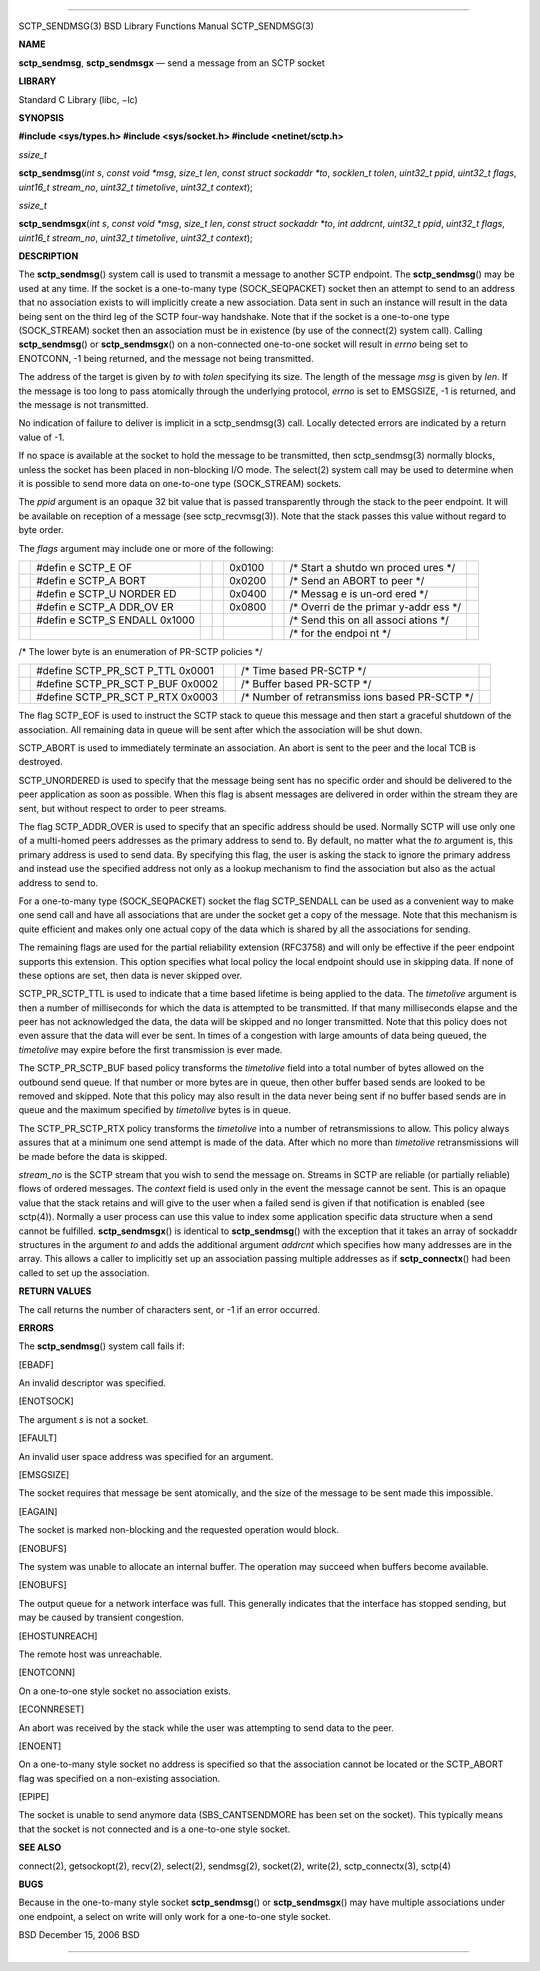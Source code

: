 --------------

SCTP_SENDMSG(3) BSD Library Functions Manual SCTP_SENDMSG(3)

**NAME**

**sctp_sendmsg**, **sctp_sendmsgx** — send a message from an SCTP socket

**LIBRARY**

Standard C Library (libc, −lc)

**SYNOPSIS**

**#include <sys/types.h>
#include <sys/socket.h>
#include <netinet/sctp.h>**

*ssize_t*

**sctp_sendmsg**\ (*int s*, *const void *msg*, *size_t len*,
*const struct sockaddr *to*, *socklen_t tolen*, *uint32_t ppid*,
*uint32_t flags*, *uint16_t stream_no*, *uint32_t timetolive*,
*uint32_t context*);

*ssize_t*

**sctp_sendmsgx**\ (*int s*, *const void *msg*, *size_t len*,
*const struct sockaddr *to*, *int addrcnt*, *uint32_t ppid*,
*uint32_t flags*, *uint16_t stream_no*, *uint32_t timetolive*,
*uint32_t context*);

**DESCRIPTION**

The **sctp_sendmsg**\ () system call is used to transmit a message to
another SCTP endpoint. The **sctp_sendmsg**\ () may be used at any time.
If the socket is a one-to-many type (SOCK_SEQPACKET) socket then an
attempt to send to an address that no association exists to will
implicitly create a new association. Data sent in such an instance will
result in the data being sent on the third leg of the SCTP four-way
handshake. Note that if the socket is a one-to-one type (SOCK_STREAM)
socket then an association must be in existence (by use of the
connect(2) system call). Calling **sctp_sendmsg**\ () or
**sctp_sendmsgx**\ () on a non-connected one-to-one socket will result
in *errno* being set to ENOTCONN, -1 being returned, and the message not
being transmitted.

The address of the target is given by *to* with *tolen* specifying its
size. The length of the message *msg* is given by *len*. If the message
is too long to pass atomically through the underlying protocol, *errno*
is set to EMSGSIZE, -1 is returned, and the message is not transmitted.

No indication of failure to deliver is implicit in a sctp_sendmsg(3)
call. Locally detected errors are indicated by a return value of -1.

If no space is available at the socket to hold the message to be
transmitted, then sctp_sendmsg(3) normally blocks, unless the socket has
been placed in non-blocking I/O mode. The select(2) system call may be
used to determine when it is possible to send more data on one-to-one
type (SOCK_STREAM) sockets.

The *ppid* argument is an opaque 32 bit value that is passed
transparently through the stack to the peer endpoint. It will be
available on reception of a message (see sctp_recvmsg(3)). Note that the
stack passes this value without regard to byte order.

The *flags* argument may include one or more of the following:

+--------+--------+--------+--------+--------+--------+--------+--------+
|        | #defin |        |        | 0x0100 |        | /\*    |        |
|        | e      |        |        |        |        | Start  |        |
|        | SCTP_E |        |        |        |        | a      |        |
|        | OF     |        |        |        |        | shutdo |        |
|        |        |        |        |        |        | wn     |        |
|        |        |        |        |        |        | proced |        |
|        |        |        |        |        |        | ures   |        |
|        |        |        |        |        |        | \*/    |        |
+--------+--------+--------+--------+--------+--------+--------+--------+
|        | #defin |        |        | 0x0200 |        | /\*    |        |
|        | e      |        |        |        |        | Send   |        |
|        | SCTP_A |        |        |        |        | an     |        |
|        | BORT   |        |        |        |        | ABORT  |        |
|        |        |        |        |        |        | to     |        |
|        |        |        |        |        |        | peer   |        |
|        |        |        |        |        |        | \*/    |        |
+--------+--------+--------+--------+--------+--------+--------+--------+
|        | #defin |        |        | 0x0400 |        | /\*    |        |
|        | e      |        |        |        |        | Messag |        |
|        | SCTP_U |        |        |        |        | e      |        |
|        | NORDER |        |        |        |        | is     |        |
|        | ED     |        |        |        |        | un-ord |        |
|        |        |        |        |        |        | ered   |        |
|        |        |        |        |        |        | \*/    |        |
+--------+--------+--------+--------+--------+--------+--------+--------+
|        | #defin |        |        | 0x0800 |        | /\*    |        |
|        | e      |        |        |        |        | Overri |        |
|        | SCTP_A |        |        |        |        | de     |        |
|        | DDR_OV |        |        |        |        | the    |        |
|        | ER     |        |        |        |        | primar |        |
|        |        |        |        |        |        | y-addr |        |
|        |        |        |        |        |        | ess    |        |
|        |        |        |        |        |        | \*/    |        |
+--------+--------+--------+--------+--------+--------+--------+--------+
|        | #defin |        |        |        |        | /\*    |        |
|        | e      |        |        |        |        | Send   |        |
|        | SCTP_S |        |        |        |        | this   |        |
|        | ENDALL |        |        |        |        | on all |        |
|        | 0x1000 |        |        |        |        | associ |        |
|        |        |        |        |        |        | ations |        |
|        |        |        |        |        |        | \*/    |        |
+--------+--------+--------+--------+--------+--------+--------+--------+
|        |        |        |        |        |        | /\*    |        |
|        |        |        |        |        |        | for    |        |
|        |        |        |        |        |        | the    |        |
|        |        |        |        |        |        | endpoi |        |
|        |        |        |        |        |        | nt     |        |
|        |        |        |        |        |        | \*/    |        |
+--------+--------+--------+--------+--------+--------+--------+--------+

/\* The lower byte is an enumeration of PR-SCTP policies \*/

+-------------+-------------+-------------+-------------+-------------+
|             | #define     |             | /\* Time    |             |
|             | SCTP_PR_SCT |             | based       |             |
|             | P_TTL       |             | PR-SCTP \*/ |             |
|             | 0x0001      |             |             |             |
+-------------+-------------+-------------+-------------+-------------+
|             | #define     |             | /\* Buffer  |             |
|             | SCTP_PR_SCT |             | based       |             |
|             | P_BUF       |             | PR-SCTP \*/ |             |
|             | 0x0002      |             |             |             |
+-------------+-------------+-------------+-------------+-------------+
|             | #define     |             | /\* Number  |             |
|             | SCTP_PR_SCT |             | of          |             |
|             | P_RTX       |             | retransmiss |             |
|             | 0x0003      |             | ions        |             |
|             |             |             | based       |             |
|             |             |             | PR-SCTP \*/ |             |
+-------------+-------------+-------------+-------------+-------------+

The flag SCTP_EOF is used to instruct the SCTP stack to queue this
message and then start a graceful shutdown of the association. All
remaining data in queue will be sent after which the association will be
shut down.

SCTP_ABORT is used to immediately terminate an association. An abort is
sent to the peer and the local TCB is destroyed.

SCTP_UNORDERED is used to specify that the message being sent has no
specific order and should be delivered to the peer application as soon
as possible. When this flag is absent messages are delivered in order
within the stream they are sent, but without respect to order to peer
streams.

The flag SCTP_ADDR_OVER is used to specify that an specific address
should be used. Normally SCTP will use only one of a multi-homed peers
addresses as the primary address to send to. By default, no matter what
the *to* argument is, this primary address is used to send data. By
specifying this flag, the user is asking the stack to ignore the primary
address and instead use the specified address not only as a lookup
mechanism to find the association but also as the actual address to send
to.

For a one-to-many type (SOCK_SEQPACKET) socket the flag SCTP_SENDALL can
be used as a convenient way to make one send call and have all
associations that are under the socket get a copy of the message. Note
that this mechanism is quite efficient and makes only one actual copy of
the data which is shared by all the associations for sending.

The remaining flags are used for the partial reliability extension
(RFC3758) and will only be effective if the peer endpoint supports this
extension. This option specifies what local policy the local endpoint
should use in skipping data. If none of these options are set, then data
is never skipped over.

SCTP_PR_SCTP_TTL is used to indicate that a time based lifetime is being
applied to the data. The *timetolive* argument is then a number of
milliseconds for which the data is attempted to be transmitted. If that
many milliseconds elapse and the peer has not acknowledged the data, the
data will be skipped and no longer transmitted. Note that this policy
does not even assure that the data will ever be sent. In times of a
congestion with large amounts of data being queued, the *timetolive* may
expire before the first transmission is ever made.

The SCTP_PR_SCTP_BUF based policy transforms the *timetolive* field into
a total number of bytes allowed on the outbound send queue. If that
number or more bytes are in queue, then other buffer based sends are
looked to be removed and skipped. Note that this policy may also result
in the data never being sent if no buffer based sends are in queue and
the maximum specified by *timetolive* bytes is in queue.

The SCTP_PR_SCTP_RTX policy transforms the *timetolive* into a number of
retransmissions to allow. This policy always assures that at a minimum
one send attempt is made of the data. After which no more than
*timetolive* retransmissions will be made before the data is skipped.

*stream_no* is the SCTP stream that you wish to send the message on.
Streams in SCTP are reliable (or partially reliable) flows of ordered
messages. The *context* field is used only in the event the message
cannot be sent. This is an opaque value that the stack retains and will
give to the user when a failed send is given if that notification is
enabled (see sctp(4)). Normally a user process can use this value to
index some application specific data structure when a send cannot be
fulfilled. **sctp_sendmsgx**\ () is identical to **sctp_sendmsg**\ ()
with the exception that it takes an array of sockaddr structures in the
argument *to* and adds the additional argument *addrcnt* which specifies
how many addresses are in the array. This allows a caller to implicitly
set up an association passing multiple addresses as if
**sctp_connectx**\ () had been called to set up the association.

**RETURN VALUES**

The call returns the number of characters sent, or -1 if an error
occurred.

**ERRORS**

The **sctp_sendmsg**\ () system call fails if:

[EBADF]

An invalid descriptor was specified.

[ENOTSOCK]

The argument *s* is not a socket.

[EFAULT]

An invalid user space address was specified for an argument.

[EMSGSIZE]

The socket requires that message be sent atomically, and the size of the
message to be sent made this impossible.

[EAGAIN]

The socket is marked non-blocking and the requested operation would
block.

[ENOBUFS]

The system was unable to allocate an internal buffer. The operation may
succeed when buffers become available.

[ENOBUFS]

The output queue for a network interface was full. This generally
indicates that the interface has stopped sending, but may be caused by
transient congestion.

[EHOSTUNREACH]

The remote host was unreachable.

[ENOTCONN]

On a one-to-one style socket no association exists.

[ECONNRESET]

An abort was received by the stack while the user was attempting to send
data to the peer.

[ENOENT]

On a one-to-many style socket no address is specified so that the
association cannot be located or the SCTP_ABORT flag was specified on a
non-existing association.

[EPIPE]

The socket is unable to send anymore data (SBS_CANTSENDMORE has been set
on the socket). This typically means that the socket is not connected
and is a one-to-one style socket.

**SEE ALSO**

connect(2), getsockopt(2), recv(2), select(2), sendmsg(2), socket(2),
write(2), sctp_connectx(3), sctp(4)

**BUGS**

Because in the one-to-many style socket **sctp_sendmsg**\ () or
**sctp_sendmsgx**\ () may have multiple associations under one endpoint,
a select on write will only work for a one-to-one style socket.

BSD December 15, 2006 BSD

--------------

.. Copyright (c) 1990, 1991, 1993
..	The Regents of the University of California.  All rights reserved.
..
.. This code is derived from software contributed to Berkeley by
.. Chris Torek and the American National Standards Committee X3,
.. on Information Processing Systems.
..
.. Redistribution and use in source and binary forms, with or without
.. modification, are permitted provided that the following conditions
.. are met:
.. 1. Redistributions of source code must retain the above copyright
..    notice, this list of conditions and the following disclaimer.
.. 2. Redistributions in binary form must reproduce the above copyright
..    notice, this list of conditions and the following disclaimer in the
..    documentation and/or other materials provided with the distribution.
.. 3. Neither the name of the University nor the names of its contributors
..    may be used to endorse or promote products derived from this software
..    without specific prior written permission.
..
.. THIS SOFTWARE IS PROVIDED BY THE REGENTS AND CONTRIBUTORS ``AS IS'' AND
.. ANY EXPRESS OR IMPLIED WARRANTIES, INCLUDING, BUT NOT LIMITED TO, THE
.. IMPLIED WARRANTIES OF MERCHANTABILITY AND FITNESS FOR A PARTICULAR PURPOSE
.. ARE DISCLAIMED.  IN NO EVENT SHALL THE REGENTS OR CONTRIBUTORS BE LIABLE
.. FOR ANY DIRECT, INDIRECT, INCIDENTAL, SPECIAL, EXEMPLARY, OR CONSEQUENTIAL
.. DAMAGES (INCLUDING, BUT NOT LIMITED TO, PROCUREMENT OF SUBSTITUTE GOODS
.. OR SERVICES; LOSS OF USE, DATA, OR PROFITS; OR BUSINESS INTERRUPTION)
.. HOWEVER CAUSED AND ON ANY THEORY OF LIABILITY, WHETHER IN CONTRACT, STRICT
.. LIABILITY, OR TORT (INCLUDING NEGLIGENCE OR OTHERWISE) ARISING IN ANY WAY
.. OUT OF THE USE OF THIS SOFTWARE, EVEN IF ADVISED OF THE POSSIBILITY OF
.. SUCH DAMAGE.


